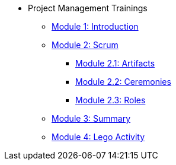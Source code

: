 * Project Management Trainings
** xref:intro.adoc[Module 1: Introduction]
** xref:scrum.adoc[Module 2: Scrum]
*** xref:artifacts.adoc[Module 2.1: Artifacts]
*** xref:ceremonies.adoc[Module 2.2: Ceremonies]
*** xref:roles.adoc[Module 2.3: Roles]
** xref:summary.adoc[Module 3: Summary]
** xref:agile-lego-activity.adoc[Module 4: Lego Activity]


//** xref:Software-Development-Life-Cycle-Models.adoc[Software Development Life Cycle Models]
//** xref:scrum.adoc[Scrum Trainings]
//*** xref:artifacts.adoc[Artifacts]
//*** xref:ceremonies.adoc[Ceremonies]
//*** xref:roles.adoc[Roles]
//*** xref:agile-lego-activity.adoc[Lego Activity]

// ** Agile Trainings
// *** User Stories
// *** Epics
// *** Estimation and Metrics
// *** Gaant Chart


// *** xref:sprints.adoc[Sprints]
//*** xref:scrum-team-roles.adoc[Scrum Team Roles]
//*** xref:sprint-planning.adoc[Sprint Planning]
//*** xref:daily-standup.adoc[Daily Standup]
//*** xref:sprint-review.adoc[Sprint Review]
//*** xref:retrospective.adoc[Retrospective]
//*** xref:sprint-schedule.adoc[Sprint Schedule]